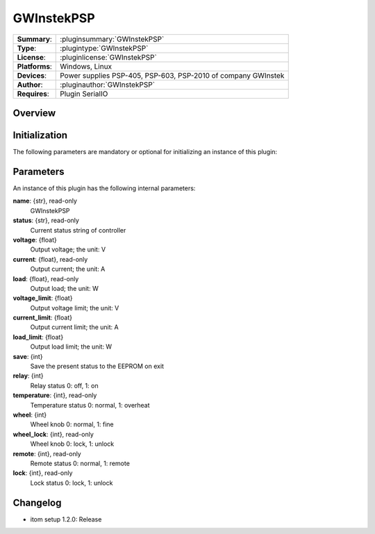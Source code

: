 ===================
 GWInstekPSP
===================

=============== ========================================================================================================
**Summary**:    :pluginsummary:`GWInstekPSP`
**Type**:       :plugintype:`GWInstekPSP`
**License**:    :pluginlicense:`GWInstekPSP`
**Platforms**:  Windows, Linux
**Devices**:    Power supplies PSP-405, PSP-603, PSP-2010 of company GWInstek
**Author**:     :pluginauthor:`GWInstekPSP`
**Requires**:   Plugin SerialIO
=============== ========================================================================================================

Overview
========

.. pluginsummaryextended::
    :plugin: GWInstekPSP

Initialization
==============

The following parameters are mandatory or optional for initializing an instance of this plugin:

    .. plugininitparams::
        :plugin: GWInstekPSP

Parameters
===========

An instance of this plugin has the following internal parameters:

**name**: {str}, read-only
    GWInstekPSP
**status**: {str}, read-only
    Current status string of controller
**voltage**: {float}
    Output voltage; the unit: V
**current**: {float}, read-only
    Output current; the unit: A
**load**: {float}, read-only
    Output load; the unit: W
**voltage_limit**: {float}
    Output voltage limit; the unit: V
**current_limit**: {float}
    Output current limit; the unit: A
**load_limit**: {float}
    Output load limit; the unit: W
**save**: {int}
    Save the present status to the EEPROM on exit
**relay**: {int}
    Relay status 0: off, 1: on
**temperature**: {int}, read-only
    Temperature status 0: normal, 1: overheat
**wheel**: {int}
    Wheel knob 0: normal, 1: fine
**wheel_lock**: {int}, read-only
    Wheel knob 0: lock, 1: unlock
**remote**: {int}, read-only
    Remote status 0: normal, 1: remote
**lock**: {int}, read-only
    Lock status 0: lock, 1: unlock


Changelog
==========

* itom setup 1.2.0: Release